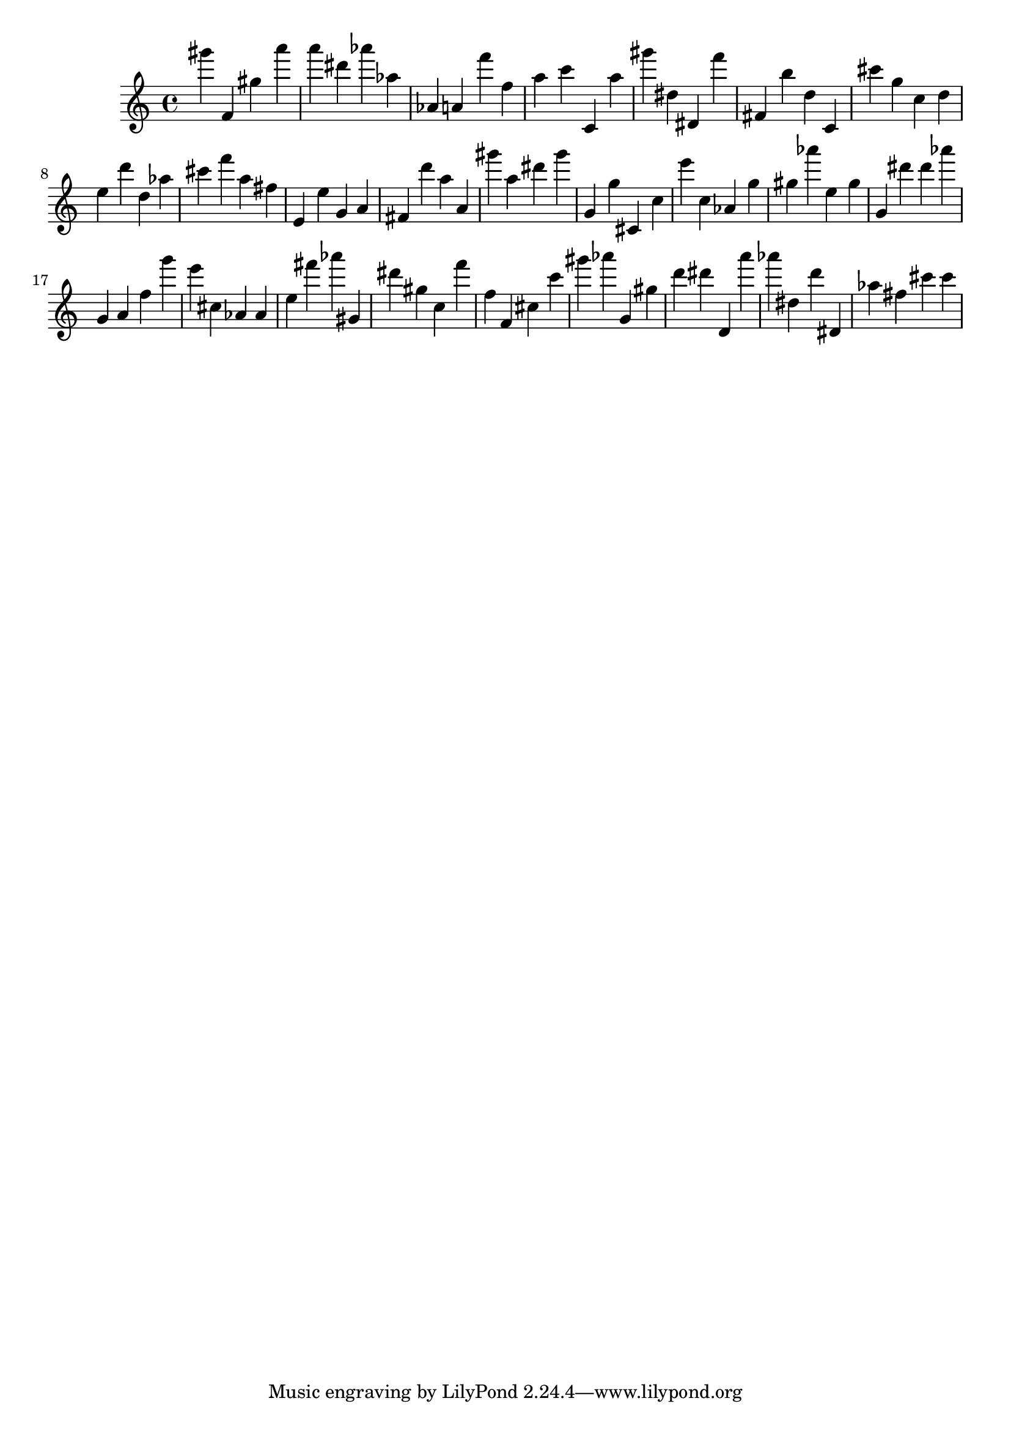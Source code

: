 \version "2.18.2"
\score {

{
\clef treble
gis''' f' gis'' a''' a''' dis''' as''' as'' as' a' f''' f'' a'' c''' c' a'' gis''' dis'' dis' f''' fis' b'' d'' c' cis''' g'' c'' d'' e'' d''' d'' as'' cis''' f''' a'' fis'' e' e'' g' a' fis' d''' a'' a' gis''' a'' dis''' gis''' g' g'' cis' c'' e''' c'' as' g'' gis'' as''' e'' gis'' g' dis''' dis''' as''' g' a' f'' g''' e''' cis'' as' as' e'' fis''' as''' gis' dis''' gis'' c'' f''' f'' f' cis'' c''' gis''' as''' g' gis'' d''' dis''' d' a''' as''' dis'' d''' dis' as'' fis'' cis''' cis''' 
}

 \midi { }
 \layout { }
}